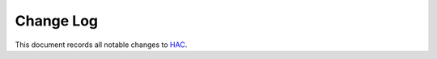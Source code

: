 ==========
Change Log
==========

This document records all notable changes to `HAC <https://github.com/plesiv/hac>`_.


.. `1.0`_ (2015-05-22)
.. -------------------
..
.. * Initial public release
..
..
.. .. _`1.0`: https://github.com/plesiv/hac/commit/XXXXX
